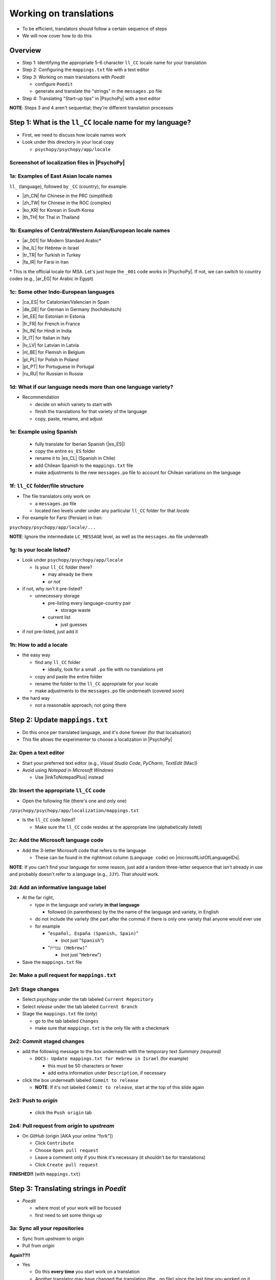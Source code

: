 .. _working on translations:

Working on translations
==========================

- To be efficient, translators should follow a certain sequence of steps
- We will now cover how to do this

Overview
-------------

- Step 1: Identifying the appropriate 5-6 character ``ll_CC`` locale name for your translation
- Step 2: Configuring the ``mappings.txt`` file with a text editor
- Step 3: Working on main translations with *Poedit*
  
  - configure ``Poedit``
  - generate and translate the "strings" in the ``messages.po`` file
- Step 4: Translating "Start-up tips" in |PsychoPy| with a text editor
  
**NOTE**: Steps 3 and 4 aren't sequential; they're different translation processes

Step 1: What is the ``ll_CC`` locale name for my language?
--------------------------------------------------------------

- First, we need to discuss how locale names work

- Look under this directory in your local copy

  - ``psychopy/psychopy/app/locale``

Screenshot of localization files in |PsychoPy|
^^^^^^^^^^^^^^^^^^^^^^^^^^^^^^^^^^^^^^^^^^^^^^^^^

.. image:: ../_images/trnslWkshp_whereLlccFiles.png
  :align: center
  :width: 350
  :alt: Image of where the localisation files reside in the PsychoPy repository

..

1a: Examples of East Asian locale names
^^^^^^^^^^^^^^^^^^^^^^^^^^^^^^^^^^^^^^^^^^^

``ll_`` (language), followed by ``_CC`` (country), for example:

- |zh_CN| for Chinese in the PRC (simplified)
- |zh_TW| for Chinese in the ROC (complex)
- |ko_KR| for Korean in South Korea
- |th_TH| for Thai in Thailand

.. |zh_CN| raw:: html

  <a href="https://www.localeplanet.com/icu/zh-Hans-CN/index.html" target="_blank">zh_CN</a>

.. |zh_TW| raw:: html

  <a href="https://www.localeplanet.com/icu/zh-Hant-TW/index.html" target="_blank">zh_TW</a>

.. |ko_KR| raw:: html

  <a href="https://www.localeplanet.com/icu/ko-KR/index.html" target="_blank">ko_KR</a>

.. |th_TH| raw:: html

  <a href="https://www.localeplanet.com/icu/th-TH/index.html" target="_blank">th_TH</a>


1b: Examples of Central/Western Asian/European locale names
^^^^^^^^^^^^^^^^^^^^^^^^^^^^^^^^^^^^^^^^^^^^^^^^^^^^^^^^^^^^^

- |ar_001| for Modern Standard Arabic\*
- |he_IL| for Hebrew in Israel
- |tr_TR| for Turkish in Turkey
- |fa_IR| for Farsi in Iran

\* This is the official locale for MSA. Let's just hope the ``_001`` code works in |PsychoPy|. If not, we can switch to country codes (e.g., |ar_EG| for Arabic in Egypt)


.. |ar_001| raw:: html

  <a href="https://www.localeplanet.com/icu/ar-001/index.html" target="_blank">ar_001</a>

.. |he_IL| raw:: html

  <a href="https://www.localeplanet.com/icu/he-IL/index.html" target="_blank">he_IL</a>

.. |tr_TR| raw:: html

  <a href="https://www.localeplanet.com/icu/tr-TR/index.html" target="_blank">tr_TR</a>

.. |fa_IR| raw:: html

  <a href="https://www.localeplanet.com/icu/fa-IR/index.html" target="_blank">fa_IR</a>

.. |ar_EG| raw:: html

  <a href="https://www.localeplanet.com/icu/ar-EG/index.html" target="_blank">ar_EG</a>

1c: Some other Indo-European languages
^^^^^^^^^^^^^^^^^^^^^^^^^^^^^^^^^^^^^^^^^^^^^^^^^^^^^^^

- |ca_ES| for Catalonian/Valencian in Spain
- |de_DE| for German in Germany (hochdeutsch)
- |et_EE| for Estonian in Estonia
- |fr_FR| for French in France
- |hi_IN| for Hindi in India
- |it_IT| for Italian in Italy
- |lv_LV| for Latvian in Latvia
- |nl_BE| for Flemish in Belgium
- |pl_PL| for Polish in Poland
- |pt_PT| for Portuguese in Portugal
- |ru_RU| for Russian in Russia

.. |ca_ES| raw:: html

  <a href="https://www.localeplanet.com/icu/ca-ES/index.html" target="_blank">ca_ES</a>

.. |de_DE| raw:: html

  <a href="https://www.localeplanet.com/icu/de-DE/index.html" target="_blank">de_DE</a>

.. |et_EE| raw:: html

  <a href="https://www.localeplanet.com/icu/et-EE/index.html" target="_blank">et_EE</a>

.. |fr_FR| raw:: html

  <a href="https://www.localeplanet.com/icu/fr-FR/index.html" target="_blank">fr_FR</a>

.. |hi_IN| raw:: html

  <a href="https://www.localeplanet.com/icu/hi-IN/index.html" target="_blank">hi_IN</a>

.. |it_IT| raw:: html

  <a href="https://www.localeplanet.com/icu/it-IT/index.html" target="_blank">it_IT</a>

.. |lv_LV| raw:: html

  <a href="https://www.localeplanet.com/icu/lv-LV/index.html" target="_blank">lv_LV</a>

.. |nl_BE| raw:: html

  <a href="https://www.localeplanet.com/icu/nl-BE/index.html" target="_blank">nl_BE</a>

.. |pl_PL| raw:: html

  <a href="https://www.localeplanet.com/icu/pl-PL/index.html" target="_blank">pl_PL</a>

.. |pt_PT| raw:: html

  <a href="https://www.localeplanet.com/icu/pt-PT/index.html" target="_blank">pt_PT</a>

.. |ru_RU| raw:: html

  <a href="https://www.localeplanet.com/icu/ru-RU/index.html" target="_blank">ru_RU</a>

1d: What if our language needs more than one language variety?
^^^^^^^^^^^^^^^^^^^^^^^^^^^^^^^^^^^^^^^^^^^^^^^^^^^^^^^^^^^^^^^^^

- Recommendation

  - decide on which variety to start with
  - finish the translations for that variety of the language
  - copy, paste, rename, and adjust
  
1e: Example using Spanish
^^^^^^^^^^^^^^^^^^^^^^^^^^^

    - fully translate for Iberian Spanish (|es_ES|)
    - copy the entire ``es_ES`` folder
    - rename it to |es_CL| (Spanish in Chile)
    - add Chilean Spanish to the ``mappings.txt`` file
    - make adjustments to the new ``messages.po`` file to account for Chilean variations on the language  

.. |es_ES| raw:: html

  <a href="https://www.localeplanet.com/icu/es-ES/index.html" target="_blank">es_ES</a>

.. |es_CL| raw:: html

  <a href="https://www.localeplanet.com/icu/es-CL/index.html" target="_blank">es_CL</a>

1f: ``ll_CC`` folder/file structure
^^^^^^^^^^^^^^^^^^^^^^^^^^^^^^^^^^^^^^

- The file translators only work on

  - a ``messages.po`` file
  - located *two* levels under under any particular ``ll_CC`` folder for that *locale*
  
- For example for Farsi (Persian) in Iran: 

``psychopy/psychopy/app/locale/...`` 

.. image:: ../_images/trnslWkshp_folderStructure.png
  :align: center
  :width: 200
  :alt: folder structure for locations of dot po and dot mo files (this one being fa_IR, which is Farsi as spoken in Iran)

..

**NOTE**: Ignore the intermediate ``LC_MESSAGE`` level, as well as the ``messages.mo`` file underneath

1g: Is your locale listed?
^^^^^^^^^^^^^^^^^^^^^^^^^^^^^

- Look under ``psychopy/psychopy/app/locale``

  - Is your ``ll_CC`` folder there?
  
    - may already be there
    - *or not*
- if not, why isn't it pre-listed?

  - unnecessary storage
  
    - pre-listing every language-country pair
    
      - storage waste
    - current list
    
      - just guesses

- if not pre-listed, just add it 

1h: How to add a locale
^^^^^^^^^^^^^^^^^^^^^^^^^

- the easy way

  - find any ``ll_CC`` folder

    - ideally, look for a small ``.po`` file with no translations yet
  - copy and paste the entire folder 
  - rename the folder to the ``ll_CC`` appropriate for your locale
    
  - make adjustments to the ``messages.po`` file underneath (covered soon)
- the hard way

  - not a reasonable approach; not going there  

Step 2: Update ``mappings.txt``
---------------------------------

- Do this once per translated language, and it's done forever (for that localisation)
- This file allows the experimenter to choose a localization in |PsychoPy|

2a: Open a text editor
^^^^^^^^^^^^^^^^^^^^^^^^^^^^^^^

- Start your preferred text editor (e.g., *Visual Studio Code*, *PyCharm*, *TextEdit* [Mac])
- Avoid using *Notepad* in *Microsoft Windows*

  - Use |linkToNotepadPlus| instead

.. |linkToNotepadPlus| raw:: html

  <a href="https://notepad-plus-plus.org/" target="_blank">Notepad Plus</a>


2b: Insert the appropriate ``ll_CC`` code
^^^^^^^^^^^^^^^^^^^^^^^^^^^^^^^^^^^^^^^^^^^^^

- Open the following file (there's one and only one)

``/psychopy/psychopy/app/localization/mappings.txt``

- Is the ``ll_CC`` code listed?

  - Make sure the ``ll_CC`` code resides at the appropriate line (alphabetically listed)

2c: Add the Microsoft language code
^^^^^^^^^^^^^^^^^^^^^^^^^^^^^^^^^^^^^^

- Add the 3-letter Microsoft code that refers to the language
  
  - These can be found in the rightmost column (``Language code``) on |microsoftListOfLanguageIDs|.
  
**NOTE**: If you can't find your language for some reason, just add a random three-letter sequence that isn't already in use and probably doesn't refer to a language (e.g., ``JJY``). That *should* work.

.. |microsoftListOfLanguageIDs| raw:: html

  <a href="https://learn.microsoft.com/en-us/previous-versions/windows/embedded/ms903928(v=msdn.10)" target="_blank">Microsoft's list of Language Identifiers and and Locales</a>

2d: Add an informative language label
^^^^^^^^^^^^^^^^^^^^^^^^^^^^^^^^^^^^^^^^

- At the far right,

  - type in the language and variety **in that language**
  
    - followed (in parentheses) by the the name of the language and variety, in English
  - do not include the variety (the part after the comma) if there is only one variety that anyone would ever use
  - for example

    - "``español, España (Spanish, Spain)``"

      - (not just "``Spanish``")
    - "``עִברִית (Hebrew)``"

      - (not just "``Hebrew``")
- Save the ``mappings.txt`` file

2e: Make a pull request for ``mappings.txt``
^^^^^^^^^^^^^^^^^^^^^^^^^^^^^^^^^^^^^^^^^^^^^^^^

2e1: Stage changes
^^^^^^^^^^^^^^^^^^^^^^^

- Select *psychopy* under the tab labeled ``Current Repository``
- Select *release* under the tab labeled ``Current Branch``
- Stage the ``mappings.txt`` file (only)

  - go to the tab labeled ``Changes`` 
  - make sure that ``mappings.txt`` is the only file with a checkmark


2e2: Commit staged changes 
^^^^^^^^^^^^^^^^^^^^^^^^^^^

- add the following message to the box underneath with the temporary text *Summary (required)*

  - ``DOCS: Update mappings.txt for Hebrew in Israel`` (for example)
    
    - this must be 50 characters or fewer
    - add extra information under ``Description``, if necessary 
- click the box underneath labeled ``Commit to release``
  
  - **NOTE**: If it's not labeled ``Commit to release``, start at the top of this slide again 

2e3: Push to *origin*
^^^^^^^^^^^^^^^^^^^^^^^^^^^
  
  - click the ``Push origin`` tab 

2e4: Pull request from *origin* to *upstream*
^^^^^^^^^^^^^^^^^^^^^^^^^^^^^^^^^^^^^^^^^^^^^^^^

- On *GitHub* (origin [AKA your online "fork"])

  - Click ``Contribute``
  - Choose ``Open pull request``
  - Leave a comment only if you think it's necessary (it shouldn't be for translations)
  - Click ``Create pull request``

**FINISHED!!** (with ``mappings.txt``)

Step 3: Translating strings in *Poedit*
------------------------------------------

- *Poedit*

  - where most of your work will be focused
  - first need to set some things up

3a: Sync all your repositories
^^^^^^^^^^^^^^^^^^^^^^^^^^^^^^^^^

- Sync from *upstream* to *origin*
- Pull from *origin*

**Again??!!**

- Yes

  - Do this **every time** you start work on a translation
  - Another translator may have changed the translation (the ``.po`` file) since the last time you worked on it
- Go back to the end of :ref:`setting up version control` for instructions

3b: Download and install *Poedit*
^^^^^^^^^^^^^^^^^^^^^^^^^^^^^^^^^^^^

|PoeditDownloadPage|

.. |poeditDownloadPage| raw:: html

  <a href="https://poedit.net/download" target="_blank">Poedit download page</a>

3c: Check ``General`` settings
^^^^^^^^^^^^^^^^^^^^^^^^^^^

- Start *Poedit*
- Once set, the settings below in *Poedit* don't really change

3c1: ``General`` tab (Name and email)
^^^^^^^^^^^^^^^^^^^^^^^^^^^

- choose the following: 

  - ``File > Preferences`` (on a PC)
  - ``Poedit > Settings`` (on a Mac)
- Find the following tab: ``General``
- For convenience, make sure that the box with the following label is **UN**-checked:

  - ``Automatically compile MO file when saving`` 
  
    - (Note that this is not strictly necessary as we have set Git to ignore the ``.mo`` file, but compiling this file is unnecessary and takes up processing time)

3c2: Leave name and email blank
^^^^^^^^^^^^^^^^^^^^^^^^^^^^^^^^^^^^

- Do not provide your name or email

  - Doing so will list your name and email in a public place (GitHub), where it doesn't really need to be  
- Instead, just leave these fields blank

3c3: check the ``Advanced`` settings
^^^^^^^^^^^^^^^^^^^^^^^^^^^^^^^^^^^^^

- click the ``Advanced`` tab in the same window
- Make sure that the following are set correctly

  - ``Line endings:``
  
    - set to ``Unix (recommended)``
  - ``Preserve formatting of existing files``
    
    - make sure this is checked


3d: Settings specific to a ``.po`` file
^^^^^^^^^^^^^^^^^^^^^^^^^^^^^^^^^^^^^^^^^^

First, open the ``.po`` file

- ``File > Open``
  
  - find the ``.po`` file for the language you're working on:
  
    - ``.../psychopy/psychopy/app/locale/[your ll_CC folder]/LC_MESSAGES/messages.po``

- For example, for Thai in Thailand:

  - ``psychopy/app/locale/th_TH/LC_MESSAGES/messages.po``


3d1: language team
^^^^^^^^^^^^^^^^^^^^^^^

- Go to: ``Translation > Properties``
- under: ``Language team`` (if there is more than one translator for the locale, and we have set up a *Google Group* for your team)

  - make sure that the email for entire group is correct
  
    - ``psychopy_[language]@opensciencetools.org``
    
      - e.g., ``psychopy_hebrew@opensciencetools.org``

3d2: language
^^^^^^^^^^^^^^^^^
- under: ``Language``
  
  - select the appropriate ``Language (Country)`` combination
  - For example
  
    - ``Duala (Cameroon)``
- under ``Charset``

  - ``UTF-8 (recommended)``  

3d3: Paths (1)
^^^^^^^^^^^^^^^^^^^

- under the tab labeled: ``Sources Paths``

  - For ``Base path``
  
    - Click the arrow on the right
    - find the path on your computer that leads to the ``psychopy`` directory *within* the cloned repository on your computer:
      
``..THE/PATH/ON/YOUR/COMPUTER/TO/psychopy/psychopy``

**NOTE**: This setting does **not** make its way into the ``.po`` file. Rather, it's just part of *Poedit*. 

3d4: Paths (2)
^^^^^^^^^^^^^^^^^^^

- under the tab labeled: ``Sources Paths``...
- in the box labeled: ``Paths``...
- there should be a dot (``.``)

3d5: keywords
^^^^^^^^^^^^^^^^^^^^

- under the tab labeled: ``Sources Keywords``

  - Go to: ``Additional keywords``
- The following keyword should be in that box (with the preceding underscore): 
 
``_translate`` 

- If it **isn't**, type it in  
- Save your work (``File > Save``)

3e1: Generate current list of translatable strings
^^^^^^^^^^^^^^^^^^^^^^^^^^^^^^^^^^^^^^^^^^^^^^^^^^^

- The elements you can translate are called *strings*

  - This process is straightforward if you are the sole translator on the language
- But translation teams can run into merge conflicts
  
  - In such cases, make sure that you reduce the chances of merge conflicts by doing the following

    1. synchronise your repositories
    2. establish a team strategy (covered after the next slide)

3e2: Generate the list
^^^^^^^^^^^^^^^^^^^^^^^^^
 
- Choose: ``Translation > Update from Source Code``
- You should subsequently see a list of strings in English that need translating into your language
  
  - If you don't, the keyword ``_translate`` may not have been added to the keywords (see above)

**NOTE**: If ``Update from Source Code`` is greyed out, there are probably no new strings to update

3g: Group strategy: Sort and show string ID 
-----------------------------------------------

- This is for collaboration in a team, after the strings are updated

  - Choose: ``View > Show String ID``
  - Choose: ``View > Sort by File Order``
- If you do both of those, then the strings will be listed in order by index

  - The index ``ID`` can be seen in the column at the far right
  - Teams can divide up the work by ``ID`` ranges, for example
  
    - Translator A: IDs 1-250
    - Translator B: IDs 251-500
    - etc. 

3h: Translate the strings
-------------------------------

- Look at the list under the heading: ``Source Text - English`` at the upper left
- Select a string that you want to translate
- Once selected, you should see it appear as English in the following box below the longer list: ``Source text`` (at the lower left)
- Below that, there is a box labeled as follows: ``Translation``
- Type your translation into that box
- Save your work as you go

3i: Make a pull request for ``messages.po``
----------------------------------------------

- This involves several steps, described next

3i1: Stage changes
^^^^^^^^^^^^^^^^^^^^^^^^^

- Select *psychopy* under the tab labeled ``Current Repository``
- Select *release* under the tab labeled ``Current Branch``
- Stage the ``messages.po`` file (only)

  - go to the tab labeled ``Changes`` 
  - make sure that ``messages.po`` is the only file with a checkmark
  
    - if the ``.mo`` file is checked, **UN**-check it

3i2: Commit staged changes
^^^^^^^^^^^^^^^^^^^^^^^^^^^^^^^

- add the following message to the box underneath with the temporary text *Summary (required)*

  - ``DOCS: Add translations to Modern Standard Arabic`` (for example)
  - ``DOCS: Add translations to Simplified Chinese`` (another example)
    
    - (again, must be 50 characters or fewer; add extra information under ``Description``, if necessary) 
  - (ignore the box labeled ``Description`` for now)
- click the box underneath labeled ``Commit to release``
  
  - **NOTE**: If it's not labeled ``Commit to release``, start at the top of this slide again 

3i3: Push changes to *origin*
^^^^^^^^^^^^^^^^^^^^^^^^^^^^^^^
  
- click the ``Push origin`` tab 

3i4: pull request to *upstream*
^^^^^^^^^^^^^^^^^^^^^^^^^^^^^^^

- On *GitHub* (origin [AKA your online "fork"])

  - Click ``Compare & pull request``
  - Make sure it says *Able to merge* in the box at the top
  - Leave a comment only if you think it's necessary (it shouldn't be for translations)
  - Click ``Create pull request``

Note A: Leave certain technical terms alone
---------------------------------------------

- Technical terms should not be translated:
  
  - ``Builder``
  - ``Coder``
  - ``PsychoPy``
  - ``Flow``
  - ``Routine``
  - and so on
- These are usually indicated with an uppercase first letter
- Check the Japanese localization (``ja_JP/LC_MESSAGES/messages.po``) if in doubt

  - The Simplified Chinese ``.po`` file also has some examples

Note B: Formatting arguments
------------------------------

If there are formatting arguments in the original string (``%s``, ``%(first)i``)

- The same number of arguments must also appear in the translation\*
- If they are named (e.g., ``%(first)i``)

  - (here, ``first`` is a python name)
  - that part should not be translated
- Again, refer to the Japanese localization if in doubt

  - (and/or Simplified Chinese, if you are in that language)

\* Word order changes across languages, of course. So the placement of these formatting arguments within the translated string may differ from the US-English string. 

Note C1: Using the Japanese ``.po`` file for guidance
-------------------------------------------------------

- The Japanese translation is nearly complete
- You have it since you forked and cloned the repository
- Open: 

``/psychopy/app/locale/ja_JP/LC_MESSAGES/messages.po``

- Look up the string you're having difficulty with in the Japanese ``messages.po`` file
- Use that as a model for your own ``.po`` file

   - (and/or Simplified Chinese, if you are in that language)

Note C2: When you are unsure how to translate
------------------------------------------------

If you think your translation might have room for improvement

- toggle the button labeled as follows: ``Needs Work``

  - It should be located to the right of the header with the following label: ``Translation``
- You can also add notes to clarify

  - Click the button with the following label: ``Add Comment`` 
  
    - This should be located at lower-right of the app window if you have the sidebar visible
  - Add your notes for that string into the pop-up window

Note C2a: Simple strategy to resolve uncertainty: Ask the experts
-------------------------------------------------------------------
  
- Go to the |discoursePageForPsychopy|
- There are friendly, useful experts there

  - When posting
  
    - select *Development* under ``Category``
    - add the tag *translation*
  - How people on the Forum might help you
  
    - Few, if any, can help you with your language, of course
    - Many more who can help you understand the underlying code of |PsychoPy|

.. |discoursePageForPsychopy| raw:: html

  <a href="https://discourse.psychopy.org/" target="_blank">PsychoPy Forum</a>


Note C2b: Advanced strategy to resolve uncertainty: *Determine it yourself*
----------------------------------------------------------------------------

**NOTE**: You need to understand *Python* quite well to take the following approach

- Select the relevant string in the following box: ``Source text - English``

  - Right-click the string (control-click on a Mac)
- At the bottom of the pop-up window, you should see the following heading: ``Code Occurrences`` 

  - Below that, you will see the (partial) path(s) to the file(s), followed by a colon, ``:``, then the respective line number in the file

Note C2b (cont'd)
------------------

- For example, for the string ``Yes`` in one version of |PsychoPy|:

  - ``../app/connections/update.py:232`` (meaning line 232 in the ``update.py`` file under the ``connections`` folder)

  - ``../app/dialogues.py:51`` (meaning line 51 in the ``dialogues.py`` file under the ``app`` folder)

  - ``../app/dialogues.py:71`` (etc.)

- You can then go into that file (or those files) to determine the function   

Note C2c: Last resort: *Do nothing*
-------------------------------------

If still in doubt
  
- Just leave out the translation until you *do* understand
- There is nothing wrong with this approach
- It is, by far, preferable to mis-translating a string  
- If you see fit to do so, toggle ``Needs Work`` and add a comment (see above)

Step 4: Translating the *Start-up Tips*
-------------------------------------------

- *Start-up tips* are not handled directly in a ``.po`` file
- Rather, they are stored in a ``.txt`` file, one per language
- That ``.txt`` file is then referred to inside the ``.po`` file for your language
- This is explained next

4a: Copy ``tips.txt`` to a new file
^^^^^^^^^^^^^^^^^^^^^^^^^^^^^^^^^^^^^^^

- Find the default *Start-up Tips* (in English) file

  - ``psychopy/app/Resources/tips.txt``
- Copy it

  - Paste it as a new file (``tips copy.txt``, perhaps)
  - Rename it according to the ``ll_CC`` convention consistent with the language you're working on
- For Example

  - ``tips_zh_CN.txt`` (simplified Chinese)
  - ``tips_ar_001.txt`` (Modern Standard Arabic)

4b: translate
^^^^^^^^^^^^^^^^^^^

- Open the new, renamed ``tips_ll_CC.txt`` file using your preferred text editor (as long as it opens up the file with each tip on a new line, unlike older versions of *Notepad*)
- Translate the English-language tips by replacing them entirely with those of the language you are working on

**WARNING**: Do *not* delete any English entry in the new ``.txt`` file before you have completely translated it. Instead, insert the relevant translation below the English entry. Then (and only then) delete the English entry. Save your work, of course.

4c: treat the ``.txt`` files as strings in *Poedit*
^^^^^^^^^^^^^^^^^^^^^^^^^^^^^^^^^^^^^^^^^^^^^^^^^^^^^

- Open *Poedit*
- Find the ``tips.txt`` string under the following heading: ``Source text - English``
- Simply provide the name of the new ``.txt`` file that you just created as the translation for ``tips.txt``

  - Naturally, this would be under the following heading: ``Translation - [your language]`` 
- For example:

.. list-table:: The case of Japanese
   :widths: 100 100
   :header-rows: 1

   * - ``Source text - English``
     - ``Translation - Japanese``
   * - ``tips.txt``
     - ``tips_ja_JP.txt``

4d: Make a pull request for ``.po`` and ``.txt`` files
--------------------------------------------------------

There are two files this time

4d1: Stage changes
^^^^^^^^^^^^^^^^^^^^^^^

- Select *psychopy* under the tab labeled ``Current Repository``
- Select *release* under the tab labeled ``Current Branch``
- Stage both the ``messages.po`` and the ``tips_[ll_CC].txt`` file (e.g., ``tips_tr_TR.txt`` for Turkish)

  - go to the tab labeled ``Changes`` 
  - make sure that the following two files are checked
  
    - ``messages.po``
    - ``tips_tr_TR.txt`` (using Turkish in Turkey as the example)

**IMPORTANT**: Again, be sure to **UN**-check the ``.mo`` file if it is checked.

4d2: Commit changes
^^^^^^^^^^^^^^^^^^^^^^^

- Commit these changes

  - add the following message to the box underneath with the temporary text *Summary (required)*

    - ``DOCS: Add some startup tips to Spanish in Mexico`` (for example)
    
      - must be 50 characters or fewer
      - add extra information under ``Description``, if necessary 
  - click the box underneath labeled ``Commit to release``
  
    - **NOTE**: If it's not labeled ``Commit to release``, start at the top of this slide again 

4d3: Push changes to *origin*
^^^^^^^^^^^^^^^^^^^^^^^^^^^^^^^^^^
  
- click the ``Push origin`` tab 

4d4: pull request to *upstream*
^^^^^^^^^^^^^^^^^^^^^^^^^^^^^^^^^^

- On *GitHub* (origin [AKA your online "fork"])

  - Click ``Contribute``
  - Choose ``Open pull request``
  - Make sure it says *Able to merge* in the box at the top
  - Leave a comment only if you think it's necessary (it shouldn't be for translations)
  - Click ``Create pull request``

Note on humor in *Start-up tips*
--------------------------------------

- Some of the humor in the *Start-up tips* might not translate well
- Feel free to delete humor that would be too odd

  - or replace them with mild humor that would be more appropriate
- Humor must be respectful and suitable for using in a classroom, laboratory, or other professional situation
- Don't get too creative here
- If you have any doubt, it is better to leave it out
- It goes without saying that you should avoid any religious, political, disrespectful, or sexist material

Done with translating
------------------------

More details on :ref:`committing and making pull requests`